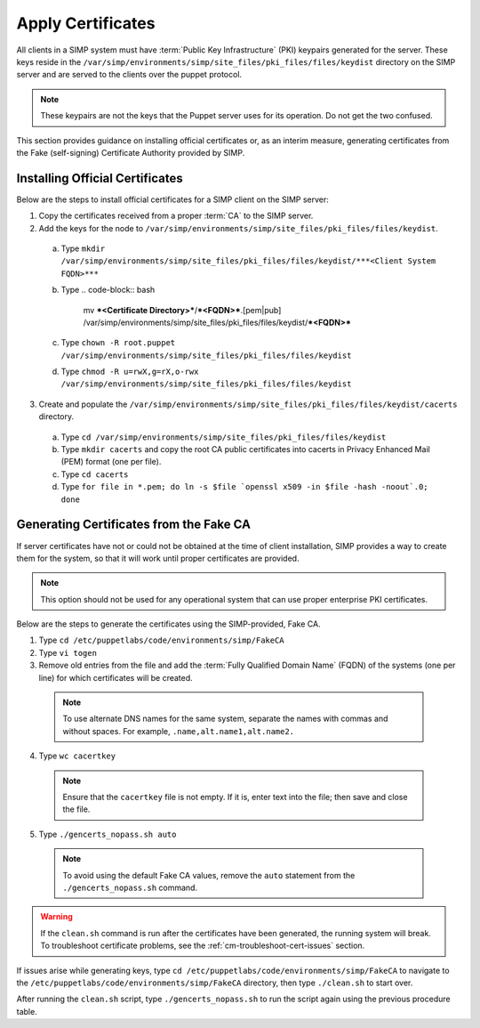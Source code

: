 Apply Certificates
++++++++++++++++++

All clients in a SIMP system must have :term:`Public Key Infrastructure` (PKI)
keypairs generated for the server.  These keys reside in the
``/var/simp/environments/simp/site_files/pki_files/files/keydist`` directory  on the
SIMP server and are served to the clients over the puppet protocol.

.. NOTE::

  These keypairs are not the keys that the Puppet server uses for its
  operation. Do not get the two confused.

This section provides guidance on installing official certificates or, as
an interim measure, generating certificates from the Fake (self-signing)
Certificate Authority provided by SIMP.

Installing Official Certificates
~~~~~~~~~~~~~~~~~~~~~~~~~~~~~~~~

Below are the steps to install official certificates for a SIMP client on
the SIMP server:

1. Copy the certificates received from a proper :term:`CA` to the SIMP server.
2. Add the keys for the node to ``/var/simp/environments/simp/site_files/pki_files/files/keydist``.

  a) Type ``mkdir /var/simp/environments/simp/site_files/pki_files/files/keydist/***<Client System FQDN>***``
  b) Type
     .. code-block:: bash

       mv ***<Certificate Directory>***/***<FQDN>***.[pem|pub] \
       /var/simp/environments/simp/site_files/pki_files/files/keydist/***<FQDN>***

  c) Type ``chown -R root.puppet /var/simp/environments/simp/site_files/pki_files/files/keydist``
  d) Type ``chmod -R u=rwX,g=rX,o-rwx /var/simp/environments/simp/site_files/pki_files/files/keydist``

3. Create and populate the ``/var/simp/environments/simp/site_files/pki_files/files/keydist/cacerts``
   directory.

  a) Type ``cd /var/simp/environments/simp/site_files/pki_files/files/keydist``
  b) Type ``mkdir cacerts`` and copy the root CA public certificates into cacerts in Privacy
     Enhanced Mail (PEM) format (one per file).
  c) Type ``cd cacerts``
  d) Type ``for file in *.pem; do ln -s $file `openssl x509 -in $file -hash -noout`.0; done``

Generating Certificates from the Fake CA
~~~~~~~~~~~~~~~~~~~~~~~~~~~~~~~~~~~~~~~~

If server certificates have not or could not be obtained at the time of
client installation, SIMP provides a way to create them for the
system, so that it will work until proper certificates are provided.

.. NOTE::

  This option should not be used for any operational system that can
  use proper enterprise PKI certificates.

Below are the steps to generate the certificates using the SIMP-provided, Fake CA.

1. Type ``cd /etc/puppetlabs/code/environments/simp/FakeCA``
2. Type ``vi togen``
3. Remove old entries from the file and add the :term:`Fully Qualified Domain Name`
   (FQDN) of the systems (one per line) for which certificates will be created.

  .. NOTE:: To use alternate DNS names for the same system, separate the names with commas and without spaces. For example, ``.name,alt.name1,alt.name2.``

4. Type ``wc cacertkey``

  .. NOTE:: Ensure that the ``cacertkey`` file is not empty. If it is, enter text into the file; then save and close the file.

5. Type ``./gencerts_nopass.sh auto``

  .. NOTE:: To avoid using the default Fake CA values, remove the ``auto`` statement from the ``./gencerts_nopass.sh`` command.

.. WARNING::

  If the ``clean.sh`` command is run after the certificates have been
  generated, the running system will break. To troubleshoot
  certificate problems, see the :ref:`cm-troubleshoot-cert-issues` section.

If issues arise while generating keys, type ``cd /etc/puppetlabs/code/environments/simp/FakeCA``
to navigate to the ``/etc/puppetlabs/code/environments/simp/FakeCA`` directory, then type
``./clean.sh`` to start over.

After running the ``clean.sh`` script, type ``./gencerts_nopass.sh`` to
run the script again using the previous procedure table.
